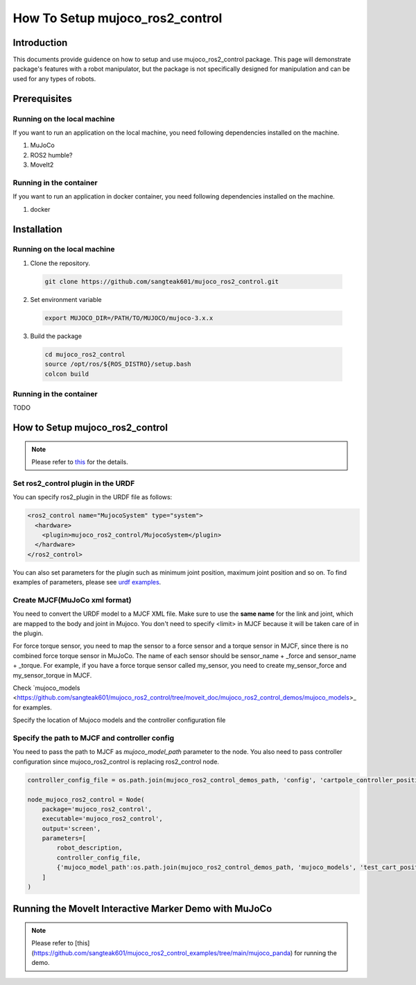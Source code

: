 How To Setup mujoco_ros2_control
================================

Introduction
------------

This documents provide guidence on how to setup and use mujoco_ros2_control package.
This page will demonstrate package's features with a robot manipulator, but the package is not specifically designed for manipulation and can be used for any types of robots.


Prerequisites
--------------

Running on the local machine
^^^^^^^^^^^^^^^^^^^^^^^^^^^^

If you want to run an application on the local machine, you need following dependencies installed on the machine.

1. MuJoCo
2. ROS2 humble?
3. MoveIt2

Running in the container
^^^^^^^^^^^^^^^^^^^^^^^^
If you want to run an application in docker container, you need following dependencies installed on the machine.

1. docker


Installation
------------

Running on the local machine
^^^^^^^^^^^^^^^^^^^^^^^^^^^^

1. Clone the repository.
  .. code-block:: bash

    git clone https://github.com/sangteak601/mujoco_ros2_control.git

2. Set environment variable
  .. code-block:: bash

    export MUJOCO_DIR=/PATH/TO/MUJOCO/mujoco-3.x.x

3. Build the package
  .. code-block:: bash

    cd mujoco_ros2_control
    source /opt/ros/${ROS_DISTRO}/setup.bash
    colcon build

Running in the container
^^^^^^^^^^^^^^^^^^^^^^^^

TODO

How to Setup mujoco_ros2_control
--------------------------------

.. note:: Please refer to `this <https://github.com/sangteak601/mujoco_ros2_control/blob/moveit_doc/doc/index.rst#usage>`_ for the details.

Set ros2_control plugin in the URDF
^^^^^^^^^^^^^^^^^^^^^^^^^^^^^^^^^^^

You can specify ros2_plugin in the URDF file as follows:

.. code-block:: XML

  <ros2_control name="MujocoSystem" type="system">
    <hardware>
      <plugin>mujoco_ros2_control/MujocoSystem</plugin>
    </hardware>
  </ros2_control>

You can also set parameters for the plugin such as minimum joint position, maximum joint position and so on.
To find examples of parameters, please see `urdf examples <https://github.com/sangteak601/mujoco_ros2_control/tree/moveit_doc/mujoco_ros2_control_demos/urdf>`_.

Create MJCF(MuJoCo xml format)
^^^^^^^^^^^^^^^^^^^^^^^^^^^^^^

You need to convert the URDF model to a MJCF XML file.
Make sure to use the **same name** for the link and joint, which are mapped to the body and joint in Mujoco.
You don't need to specify <limit> in MJCF because it will be taken care of in the plugin.

For force torque sensor, you need to map the sensor to a force sensor and a torque sensor in MJCF, since there is no combined force torque sensor in MuJoCo.
The name of each sensor should be sensor_name + _force and sensor_name + _torque.
For example, if you have a force torque sensor called my_sensor, you need to create my_sensor_force and my_sensor_torque in MJCF.

Check `mujoco_models <https://github.com/sangteak601/mujoco_ros2_control/tree/moveit_doc/mujoco_ros2_control_demos/mujoco_models>_ for examples.

Specify the location of Mujoco models and the controller configuration file

Specify the path to MJCF and controller config
^^^^^^^^^^^^^^^^^^^^^^^^^^^^^^^^^^^^^^^^^^^^^^

You need to pass the path to MJCF as `mujoco_model_path` parameter to the node.
You also need to pass controller configuration since mujoco_ros2_control is replacing ros2_control node.

.. code-block:: Python

  controller_config_file = os.path.join(mujoco_ros2_control_demos_path, 'config', 'cartpole_controller_position.yaml')

  node_mujoco_ros2_control = Node(
      package='mujoco_ros2_control',
      executable='mujoco_ros2_control',
      output='screen',
      parameters=[
          robot_description,
          controller_config_file,
          {'mujoco_model_path':os.path.join(mujoco_ros2_control_demos_path, 'mujoco_models', 'test_cart_position.xml')}
      ]
  )


Running the MoveIt Interactive Marker Demo with MuJoCo
------------------------------------------------------

.. note:: Please refer to [this](https://github.com/sangteak601/mujoco_ros2_control_examples/tree/main/mujoco_panda) for running the demo.
